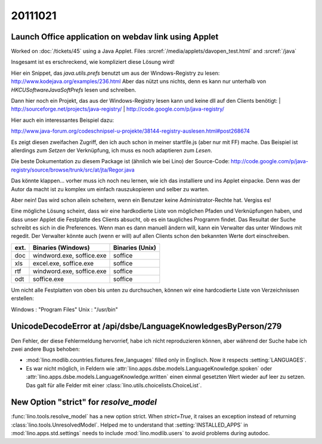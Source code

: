20111021
========

Launch Office application on webdav link using Applet
-----------------------------------------------------

Worked on :doc:`/tickets/45` using a Java Applet.
Files :srcref:`/media/applets/davopen_test.html` and :srcref:`/java`
  
Insgesamt ist es erschreckend, wie kompliziert diese Lösung wird!

Hier ein Snippet, das `java.utils.prefs` benutzt um aus der Windows-Registry 
zu lesen: http://www.kodejava.org/examples/236.html 
Aber das nützt uns nichts, denn es kann nur unterhalb von 
`HKCU\Software\JavaSoft\Prefs` lesen und schreiben.

Dann hier noch ein Projekt, das aus der Windows-Registry lesen 
kann und keine dll auf den Clients benötigt:
| http://sourceforge.net/projects/java-registry/ 
| http://code.google.com/p/java-registry/

Hier auch ein interessantes Beispiel dazu:

http://www.java-forum.org/codeschnipsel-u-projekte/38144-registry-auslesen.html#post268674

Es zeigt diesen zweifachen Zugriff, den ich auch schon in meiner
startfile.js (aber nur mit FF) mache. Das Beispiel ist allerdings zum
*Setzen* der Verknüpfung, ich muss es noch adaptieren zum *Lesen*.

Die beste Dokumentation zu diesem Package ist (ähnlich wie bei Lino) 
der Source-Code:
http://code.google.com/p/java-registry/source/browse/trunk/src/at/jta/Regor.java

Das könnte klappen... vorher muss ich noch neu lernen, 
wie ich das installiere und ins
Applet einpacke. Denn was der Autor da macht ist zu komplex um einfach
rauszukopieren und selber zu warten.

Aber nein! Das wird schon allein scheitern, wenn ein Benutzer keine Administrator-Rechte hat. Vergiss es!

Eine mögliche Lösung scheint, dass wir eine hardkodierte Liste von 
möglichen Pfaden und Verknüpfungen haben, und dass unser Applet die 
Festplatte des Clients absucht, ob es ein taugliches Programm findet. 
Das Resultat der Suche schreibt es sich in die Preferences. 
Wenn man es dann manuell ändern will, kann ein Verwalter 
das unter Windows mit regedit. Der Verwalter könnte auch (wenn er will) 
auf allen Clients schon den bekannten Werte dort einschreiben.

==== ========================= ====================
ext. Binaries (Windows)        Binaries (Unix)        
==== ========================= ====================
doc  windword.exe, soffice.exe soffice
xls  excel.exe, soffice.exe    soffice
rtf  windword.exe, soffice.exe soffice
odt  soffice.exe               soffice
==== ========================= ====================

Um nicht alle Festplatten von oben bis unten zu durchsuchen, 
können wir eine hardcodierte Liste von Verzeichnissen erstellen:

Windows : "Program Files"
Unix : "/usr/bin"


UnicodeDecodeError at /api/dsbe/LanguageKnowledgesByPerson/279
--------------------------------------------------------------

Den Fehler, der diese Fehlermeldung hervorrief, 
habe ich nicht reproduzieren können, aber 
während der Suche habe ich zwei andere Bugs behoben:

- :mod:`lino.modlib.countries.fixtures.few_languages` filled only in Englisch. 
  Now it respects :setting:`LANGUAGES`.
  
- Es war nicht möglich, in Feldern wie
  :attr:`lino.apps.dsbe.models.LanguageKnowledge.spoken`  
  oder 
  :attr:`lino.apps.dsbe.models.LanguageKnowledge.written`
  einen einmal gesetzten Wert wieder auf leer zu setzen.
  Das galt für alle Felder mit einer :class:`lino.utils.choicelists.ChoiceList`.


New Option "strict" for `resolve_model`
---------------------------------------

:func:`lino.tools.resolve_model` has a new option strict. 
When `strict=True`, it raises an exception instead of returning 
:class:`lino.tools.UnresolvedModel`.
Helped me to understand that :setting:`INSTALLED_APPS` in 
:mod:`lino.apps.std.settings` needs to include 
:mod:`lino.modlib.users` to avoid problems during autodoc.
